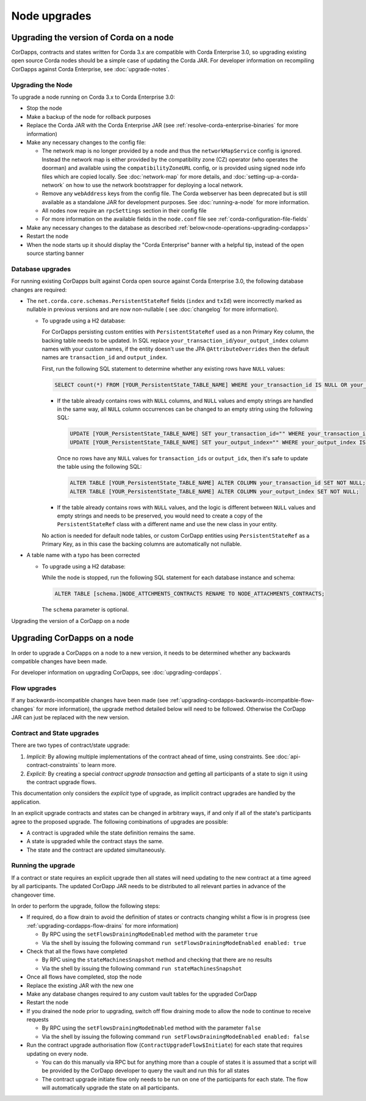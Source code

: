 Node upgrades
=============

Upgrading the version of Corda on a node
----------------------------------------

CorDapps, contracts and states written for Corda 3.x are compatible with Corda Enterprise 3.0, so upgrading
existing open source Corda nodes should be a simple case of updating the Corda JAR. For developer information on recompiling
CorDapps against Corda Enterprise, see :doc:`upgrade-notes`.


Upgrading the Node
~~~~~~~~~~~~~~~~~~

To upgrade a node running on Corda 3.x to Corda Enterprise 3.0:

* Stop the node
* Make a backup of the node for rollback purposes
* Replace the Corda JAR with the Corda Enterprise JAR (see :ref:`resolve-corda-enterprise-binaries` for more information)
* Make any necessary changes to the config file:

  * The network map is no longer provided by a node and thus the ``networkMapService`` config is ignored. Instead the
    network map is either provided by the compatibility zone (CZ) operator (who operates the doorman) and available
    using the ``compatibilityZoneURL`` config, or is provided using signed node info files which are copied locally.
    See :doc:`network-map` for more details, and :doc:`setting-up-a-corda-network` on how to use the network
    bootstrapper for deploying a local network.

  * Remove any ``webAddress`` keys from the config file. The Corda webserver has been deprecated but is still available
    as a standalone JAR for development purposes. See :doc:`running-a-node` for more information.

  * All nodes now require an ``rpcSettings`` section in their config file
  * For more information on the available fields in the ``node.conf`` file see :ref:`corda-configuration-file-fields`

* Make any necessary changes to the database as described :ref:`below<node-operations-upgrading-cordapps>`
* Restart the node
* When the node starts up it should display the "Corda Enterprise" banner with a helpful tip, instead of the open source
  starting banner

.. _node-operations-upgrading-cordapps:

Database upgrades
~~~~~~~~~~~~~~~~~

For running existing CorDapps built against Corda open source against Corda Enterprise 3.0, the following database changes
are required:

* The ``net.corda.core.schemas.PersistentStateRef`` fields (``index`` and ``txId``) were incorrectly marked as nullable
  in previous versions and are now non-nullable ( see :doc:`changelog` for more information).

  * To upgrade using a H2 database:

    For CorDapps persisting custom entities with ``PersistentStateRef`` used as a non Primary Key column, the backing table needs to be updated.
    In SQL replace ``your_transaction_id``/``your_output_index`` column names with your custom names, if the entity doesn't use the JPA
    ``@AttributeOverrides`` then the default names are ``transaction_id`` and ``output_index``.

    First, run the following SQL statement to determine whether any existing rows have ``NULL`` values:

    .. sourcecode:: sql

         SELECT count(*) FROM [YOUR_PersistentState_TABLE_NAME] WHERE your_transaction_id IS NULL OR your_output_index IS NULL;

    * If the table already contains rows with ``NULL`` columns, and ``NULL`` values and empty strings are handled in the same way,
      all ``NULL`` column occurrences can be changed to an empty string using the following SQL:

      .. sourcecode:: sql

         UPDATE [YOUR_PersistentState_TABLE_NAME] SET your_transaction_id="" WHERE your_transaction_id IS NULL;
         UPDATE [YOUR_PersistentState_TABLE_NAME] SET your_output_index="" WHERE your_output_index IS NULL;

      Once no rows have any ``NULL`` values for ``transaction_ids`` or ``output_idx``, then it's safe to update the table using
      the following SQL:

      .. sourcecode:: sql

         ALTER TABLE [YOUR_PersistentState_TABLE_NAME] ALTER COLUMN your_transaction_id SET NOT NULL;
         ALTER TABLE [YOUR_PersistentState_TABLE_NAME] ALTER COLUMN your_output_index SET NOT NULL;

    * If the table already contains rows with ``NULL`` values, and the logic is different between ``NULL`` values and empty strings
      and needs to be preserved, you would need to create a copy of the ``PersistentStateRef`` class with a different name and
      use the new class in your entity.

    No action is needed for default node tables, or custom CorDapp entities using ``PersistentStateRef`` as a Primary Key, as
    in this case the backing columns are automatically not nullable.

* A table name with a typo has been corrected

  * To upgrade using a H2 database:

    While the node is stopped, run the following SQL statement for each database instance and schema:

    .. sourcecode:: sql

       ALTER TABLE [schema.]NODE_ATTCHMENTS_CONTRACTS RENAME TO NODE_ATTACHMENTS_CONTRACTS;

    The ``schema`` parameter is optional.

Upgrading the version of a CorDapp on a node

Upgrading CorDapps on a node
----------------------------

In order to upgrade a CorDapps on a node to a new version, it needs to be determined whether any backwards compatible
changes have been made.

For developer information on upgrading CorDapps, see :doc:`upgrading-cordapps`.

Flow upgrades
~~~~~~~~~~~~~

If any backwards-incompatible changes have been made (see :ref:`upgrading-cordapps-backwards-incompatible-flow-changes`
for more information), the upgrade method detailed below will need to be followed. Otherwise the CorDapp JAR can just
be replaced with the new version.

Contract and State upgrades
~~~~~~~~~~~~~~~~~~~~~~~~~~~

There are two types of contract/state upgrade:

1. *Implicit:* By allowing multiple implementations of the contract ahead of time, using constraints. See
   :doc:`api-contract-constraints` to learn more.
2. *Explicit:* By creating a special *contract upgrade transaction* and getting all participants of a state to sign it using the
   contract upgrade flows.

This documentation only considers the *explicit* type of upgrade, as implicit contract upgrades are handled by the application.

In an explicit upgrade contracts and states can be changed in arbitrary ways, if and only if all of the state's participants
agree to the proposed upgrade. The following combinations of upgrades are possible:

* A contract is upgraded while the state definition remains the same.
* A state is upgraded while the contract stays the same.
* The state and the contract are updated simultaneously.

Running the upgrade
~~~~~~~~~~~~~~~~~~~

If a contract or state requires an explicit upgrade then all states will need updating to the new contract at a time agreed
by all participants. The updated CorDapp JAR needs to be distributed to all relevant parties in advance of the changeover
time.

In order to perform the upgrade, follow the following steps:

* If required, do a flow drain to avoid the definition of states or contracts changing whilst a flow is in progress (see :ref:`upgrading-cordapps-flow-drains` for more information)

  * By RPC using the ``setFlowsDrainingModeEnabled`` method with the parameter ``true``
  * Via the shell by issuing the following command ``run setFlowsDrainingModeEnabled enabled: true``

* Check that all the flows have completed

  * By RPC using the ``stateMachinesSnapshot`` method and checking that there are no results
  * Via the shell by issuing the following command ``run stateMachinesSnapshot``

* Once all flows have completed, stop the node
* Replace the existing JAR with the new one
* Make any database changes required to any custom vault tables for the upgraded CorDapp
* Restart the node
* If you drained the node prior to upgrading, switch off flow draining mode to allow the node to continue to receive requests

  * By RPC using the ``setFlowsDrainingModeEnabled`` method with the parameter ``false``
  * Via the shell by issuing the following command ``run setFlowsDrainingModeEnabled enabled: false``

* Run the contract upgrade authorisation flow (``ContractUpgradeFlow$Initiate``) for each state that requires updating on every node.

  * You can do this manually via RPC but for anything more than a couple of states it is assumed that a script will be
    provided by the CorDapp developer to query the vault and run this for all states
  * The contract upgrade initiate flow only needs to be run on one of the participants for each state. The flow will
    automatically upgrade the state on all participants.
